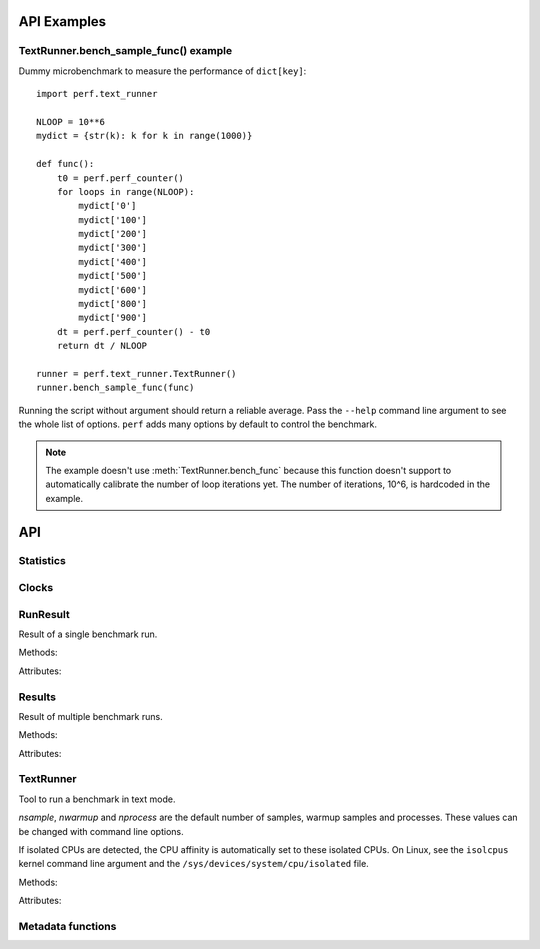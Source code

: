 API Examples
============

TextRunner.bench_sample_func() example
--------------------------------------

Dummy microbenchmark to measure the performance of ``dict[key]``::

    import perf.text_runner

    NLOOP = 10**6
    mydict = {str(k): k for k in range(1000)}

    def func():
        t0 = perf.perf_counter()
        for loops in range(NLOOP):
            mydict['0']
            mydict['100']
            mydict['200']
            mydict['300']
            mydict['400']
            mydict['500']
            mydict['600']
            mydict['800']
            mydict['900']
        dt = perf.perf_counter() - t0
        return dt / NLOOP

    runner = perf.text_runner.TextRunner()
    runner.bench_sample_func(func)

Running the script without argument should return a reliable average. Pass the
``--help`` command line argument to see the whole list of options. ``perf``
adds many options by default to control the benchmark.

.. note::
   The example doesn't use :meth:`TextRunner.bench_func` because this
   function doesn't support to automatically calibrate the number of
   loop iterations yet. The number of iterations, 10^6, is hardcoded in the
   example.




API
===

Statistics
----------

.. function:: perf.mean(samples)

   Return the sample arithmetic mean of *samples*, a sequence or iterator of
   real-valued numbers.

   The arithmetic mean is the sum of the samples divided by the number of samples
   points.  It is commonly called "the average", although it is only one of many
   different mathematical averages.  It is a measure of the central location of
   the samples.

   If *samples* is empty, an exception will be raised.

   On Python 3.4 and newer, it's :func:`statistics.mean`. On older versions,
   it is implemented with ``float(sum(samples)) / len(samples)``.


.. function:: perf.stdev(samples)

   Return the sample standard deviation (the square root of the sample
   variance).

   ::

      >>> perf.stdev([1.5, 2.5, 2.5, 2.75, 3.25, 4.75])
      1.0810874155219827

   On Python 3.4 and newer, it is implemented with :func:`statistics.stdev`.


.. function:: perf.is_significant(samples1, samples2)

    Determine whether two samples differ significantly.

    This uses a `Student's two-sample, two-tailed t-test
    <https://en.wikipedia.org/wiki/Student's_t-test>`_ with alpha=0.95.

    Returns ``(significant, t_score)`` where significant is a ``bool``
    indicating whether the two samples differ significantly; ``t_score`` is the
    score from the two-sample T test.


Clocks
------

.. function:: perf.perf_counter()

   Return the value (in fractional seconds) of a performance counter, i.e. a
   clock with the highest available resolution to measure a short duration.  It
   does include time elapsed during sleep and is system-wide.  The reference
   point of the returned value is undefined, so that only the difference between
   the results of consecutive calls is valid.

   On Python 3.3 and newer, it's :func:`time.perf_counter`. On older versions,
   it's :func:`time.clock` on Windows and :func:`time.time` on other
   platforms. See the PEP 418 for more information on Python clocks.

.. function:: perf.monotonic_clock()

   Return the value (in fractional seconds) of a monotonic clock, i.e. a clock
   that cannot go backwards.  The clock is not affected by system clock updates.
   The reference point of the returned value is undefined, so that only the
   difference between the results of consecutive calls is valid.

   On Python 3.3 and newer, it's :func:`time.monotonic`. On older versions,
   it's :func:`time.time` and so is not monotonic. See the PEP 418 for more
   information on Python clocks.


RunResult
---------

.. class:: perf.RunResult(samples=None, warmups=None, formatter=None)

   Result of a single benchmark run.

   Methods:

   .. method:: format(verbose=False):

      Format samples.

   .. method:: json()

      Encode the run result as a JSON string (``str``).

   .. classmethod:: json_load(text)

      Load a result from a JSON string (``str``) which was encoded by
      :meth:`json`.

   .. method:: json_dump_into(file)

      Encode the run result as JSON into the *file*.

   .. classmethod:: json_load_from(file)

      Load a run result from the JSON file *file* which was created by
      :meth:`json_dump_into`.

   .. classmethod:: from_subprocess(args, \**kwargs)

      Run a child process and create a result from its standard output decoded
      from JSON


   Attributes:

   .. attribute:: formatter

      Function to format a list of numbers.

   .. attribute:: metadata

      Dictionary of metadata (``dict``): key=>value, where keys and values are
      non-empty strings.

   .. attribute:: samples

      List of numbers (``float``). Usually, :attr:`samples` is a list of number
      of seconds.

   .. attribute:: warmups

      Similar to :attr:`samples`: samples run to "warmup" the benchmark. These
      numbers are ignored when computing the average and standard deviation.


Results
-------

.. class:: perf.Results(runs=None, name=None, formatter=None)

   Result of multiple benchmark runs.

   Methods:

   .. method:: get_samples():

      Get samples from all runs.

   .. method:: get_metadata():

      Get metadata of all runs. Skip metadata with different values or not
      existing in all run. Return an empty dictionary if :attr:`runs` is empty.

   .. method:: format(verbose=False):

      Format runs as a string (``str``).

   .. method:: json()

      Encode the result as a JSON string (``str``).

   .. classmethod:: json_load(text)

      Load a result from a JSON string (``str``) which was encoded by :meth:`json`.

   .. method:: json_dump_into(file)

      Encode the result as JSON into the *file*.

   .. classmethod:: json_load_from(file)

      Load a result from the JSON file *file* which was created by
      :meth:`json_dump_into`.

   Attributes:

   .. attribute:: formatter

      Function to format a list of numbers.

   .. attribute:: name

      Benchmark name (``str`` or ``None``).

   .. attribute:: runs

      List of :class:`RunResult` instances.



TextRunner
----------

.. class:: perf.text_runner.TextRunner(nsample=3, nwarmup=1, nprocess=25)

   Tool to run a benchmark in text mode.

   *nsample*, *nwarmup* and *nprocess* are the default number of samples,
   warmup samples and processes. These values can be changed with command line
   options.

   If isolated CPUs are detected, the CPU affinity is automatically
   set to these isolated CPUs. On Linux, see the ``isolcpus`` kernel command
   line argument and the ``/sys/devices/system/cpu/isolated`` file.

   Methods:

   .. method:: bench_func(func, \*args)

      Benchmark the function ``func(*args)``.

   .. method:: bench_sample_func(func, \*args)

      Benchmark a function ``func(*args)``, the function must return
      the sample value (ex: elapsed time).

   .. method:: parse_args(args=None)

      Parse command line arguments using :attr:`argparser` and put the result
      into :attr:`args`.

   Attributes:

   .. attribute:: args

      Namespace of arguments, see the :meth:`parse_args` method, ``None``
      before :meth:`parse_args` is called.

   .. attribute:: argparser

      :class:`argparse.ArgumentParser` instance.

   .. attribute:: result

      :class:`RunResult` instance.



Metadata functions
------------------

.. function:: perf.metadata.collect_metadata(metadata)

   Collect metadata: date, python, system, etc.: see :ref:`Metadata
   <metadata>`.

   *metadata* must be a dictionary.
